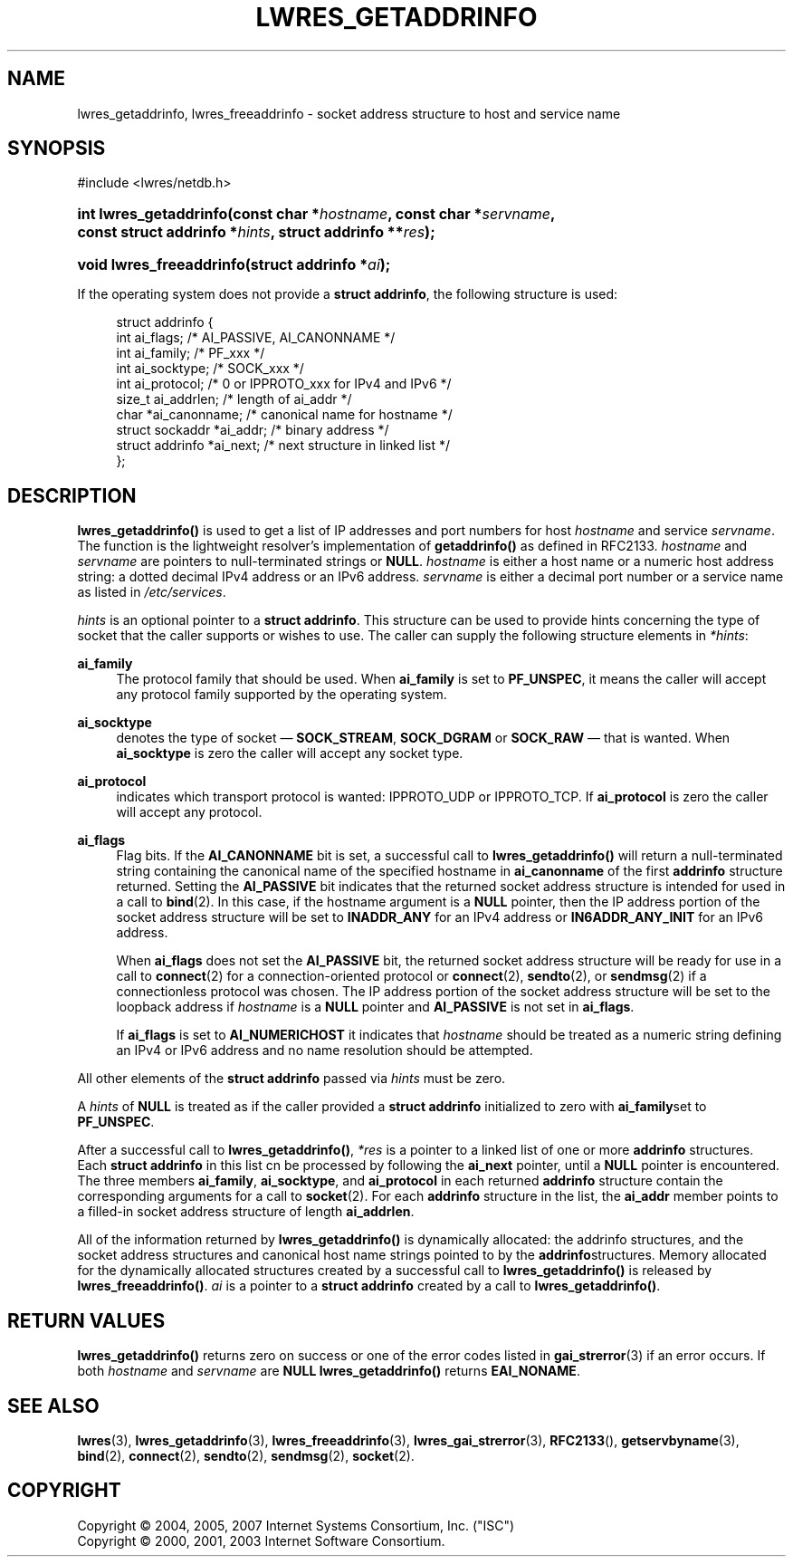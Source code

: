 .\"	$NetBSD: lwres_getaddrinfo.3,v 1.1.1.5 2007/03/30 19:22:47 ghen Exp $
.\"
.\" Copyright (C) 2004, 2005, 2007 Internet Systems Consortium, Inc. ("ISC")
.\" Copyright (C) 2000, 2001, 2003 Internet Software Consortium.
.\" 
.\" Permission to use, copy, modify, and distribute this software for any
.\" purpose with or without fee is hereby granted, provided that the above
.\" copyright notice and this permission notice appear in all copies.
.\" 
.\" THE SOFTWARE IS PROVIDED "AS IS" AND ISC DISCLAIMS ALL WARRANTIES WITH
.\" REGARD TO THIS SOFTWARE INCLUDING ALL IMPLIED WARRANTIES OF MERCHANTABILITY
.\" AND FITNESS. IN NO EVENT SHALL ISC BE LIABLE FOR ANY SPECIAL, DIRECT,
.\" INDIRECT, OR CONSEQUENTIAL DAMAGES OR ANY DAMAGES WHATSOEVER RESULTING FROM
.\" LOSS OF USE, DATA OR PROFITS, WHETHER IN AN ACTION OF CONTRACT, NEGLIGENCE
.\" OR OTHER TORTIOUS ACTION, ARISING OUT OF OR IN CONNECTION WITH THE USE OR
.\" PERFORMANCE OF THIS SOFTWARE.
.\"
.\" Id: lwres_getaddrinfo.3,v 1.20.18.11 2007/01/30 00:23:45 marka Exp
.\"
.hy 0
.ad l
.\"     Title: lwres_getaddrinfo
.\"    Author: 
.\" Generator: DocBook XSL Stylesheets v1.71.1 <http://docbook.sf.net/>
.\"      Date: Jun 30, 2000
.\"    Manual: BIND9
.\"    Source: BIND9
.\"
.TH "LWRES_GETADDRINFO" "3" "Jun 30, 2000" "BIND9" "BIND9"
.\" disable hyphenation
.nh
.\" disable justification (adjust text to left margin only)
.ad l
.SH "NAME"
lwres_getaddrinfo, lwres_freeaddrinfo \- socket address structure to host and service name
.SH "SYNOPSIS"
.nf
#include <lwres/netdb.h>
.fi
.HP 22
.BI "int lwres_getaddrinfo(const\ char\ *" "hostname" ", const\ char\ *" "servname" ", const\ struct\ addrinfo\ *" "hints" ", struct\ addrinfo\ **" "res" ");"
.HP 24
.BI "void lwres_freeaddrinfo(struct\ addrinfo\ *" "ai" ");"
.PP
If the operating system does not provide a
\fBstruct addrinfo\fR, the following structure is used:
.PP
.RS 4
.nf
struct  addrinfo {
        int             ai_flags;       /* AI_PASSIVE, AI_CANONNAME */
        int             ai_family;      /* PF_xxx */
        int             ai_socktype;    /* SOCK_xxx */
        int             ai_protocol;    /* 0 or IPPROTO_xxx for IPv4 and IPv6 */
        size_t          ai_addrlen;     /* length of ai_addr */
        char            *ai_canonname;  /* canonical name for hostname */
        struct sockaddr *ai_addr;       /* binary address */
        struct addrinfo *ai_next;       /* next structure in linked list */
};
.fi
.RE
.sp
.SH "DESCRIPTION"
.PP
\fBlwres_getaddrinfo()\fR
is used to get a list of IP addresses and port numbers for host
\fIhostname\fR
and service
\fIservname\fR. The function is the lightweight resolver's implementation of
\fBgetaddrinfo()\fR
as defined in RFC2133.
\fIhostname\fR
and
\fIservname\fR
are pointers to null\-terminated strings or
\fBNULL\fR.
\fIhostname\fR
is either a host name or a numeric host address string: a dotted decimal IPv4 address or an IPv6 address.
\fIservname\fR
is either a decimal port number or a service name as listed in
\fI/etc/services\fR.
.PP
\fIhints\fR
is an optional pointer to a
\fBstruct addrinfo\fR. This structure can be used to provide hints concerning the type of socket that the caller supports or wishes to use. The caller can supply the following structure elements in
\fI*hints\fR:
.PP
\fBai_family\fR
.RS 4
The protocol family that should be used. When
\fBai_family\fR
is set to
\fBPF_UNSPEC\fR, it means the caller will accept any protocol family supported by the operating system.
.RE
.PP
\fBai_socktype\fR
.RS 4
denotes the type of socket \(em
\fBSOCK_STREAM\fR,
\fBSOCK_DGRAM\fR
or
\fBSOCK_RAW\fR
\(em that is wanted. When
\fBai_socktype\fR
is zero the caller will accept any socket type.
.RE
.PP
\fBai_protocol\fR
.RS 4
indicates which transport protocol is wanted: IPPROTO_UDP or IPPROTO_TCP. If
\fBai_protocol\fR
is zero the caller will accept any protocol.
.RE
.PP
\fBai_flags\fR
.RS 4
Flag bits. If the
\fBAI_CANONNAME\fR
bit is set, a successful call to
\fBlwres_getaddrinfo()\fR
will return a null\-terminated string containing the canonical name of the specified hostname in
\fBai_canonname\fR
of the first
\fBaddrinfo\fR
structure returned. Setting the
\fBAI_PASSIVE\fR
bit indicates that the returned socket address structure is intended for used in a call to
\fBbind\fR(2). In this case, if the hostname argument is a
\fBNULL\fR
pointer, then the IP address portion of the socket address structure will be set to
\fBINADDR_ANY\fR
for an IPv4 address or
\fBIN6ADDR_ANY_INIT\fR
for an IPv6 address.
.sp
When
\fBai_flags\fR
does not set the
\fBAI_PASSIVE\fR
bit, the returned socket address structure will be ready for use in a call to
\fBconnect\fR(2)
for a connection\-oriented protocol or
\fBconnect\fR(2),
\fBsendto\fR(2), or
\fBsendmsg\fR(2)
if a connectionless protocol was chosen. The IP address portion of the socket address structure will be set to the loopback address if
\fIhostname\fR
is a
\fBNULL\fR
pointer and
\fBAI_PASSIVE\fR
is not set in
\fBai_flags\fR.
.sp
If
\fBai_flags\fR
is set to
\fBAI_NUMERICHOST\fR
it indicates that
\fIhostname\fR
should be treated as a numeric string defining an IPv4 or IPv6 address and no name resolution should be attempted.
.RE
.PP
All other elements of the
\fBstruct addrinfo\fR
passed via
\fIhints\fR
must be zero.
.PP
A
\fIhints\fR
of
\fBNULL\fR
is treated as if the caller provided a
\fBstruct addrinfo\fR
initialized to zero with
\fBai_family\fRset to
\fBPF_UNSPEC\fR.
.PP
After a successful call to
\fBlwres_getaddrinfo()\fR,
\fI*res\fR
is a pointer to a linked list of one or more
\fBaddrinfo\fR
structures. Each
\fBstruct addrinfo\fR
in this list cn be processed by following the
\fBai_next\fR
pointer, until a
\fBNULL\fR
pointer is encountered. The three members
\fBai_family\fR,
\fBai_socktype\fR, and
\fBai_protocol\fR
in each returned
\fBaddrinfo\fR
structure contain the corresponding arguments for a call to
\fBsocket\fR(2). For each
\fBaddrinfo\fR
structure in the list, the
\fBai_addr\fR
member points to a filled\-in socket address structure of length
\fBai_addrlen\fR.
.PP
All of the information returned by
\fBlwres_getaddrinfo()\fR
is dynamically allocated: the addrinfo structures, and the socket address structures and canonical host name strings pointed to by the
\fBaddrinfo\fRstructures. Memory allocated for the dynamically allocated structures created by a successful call to
\fBlwres_getaddrinfo()\fR
is released by
\fBlwres_freeaddrinfo()\fR.
\fIai\fR
is a pointer to a
\fBstruct addrinfo\fR
created by a call to
\fBlwres_getaddrinfo()\fR.
.SH "RETURN VALUES"
.PP
\fBlwres_getaddrinfo()\fR
returns zero on success or one of the error codes listed in
\fBgai_strerror\fR(3)
if an error occurs. If both
\fIhostname\fR
and
\fIservname\fR
are
\fBNULL\fR
\fBlwres_getaddrinfo()\fR
returns
\fBEAI_NONAME\fR.
.SH "SEE ALSO"
.PP
\fBlwres\fR(3),
\fBlwres_getaddrinfo\fR(3),
\fBlwres_freeaddrinfo\fR(3),
\fBlwres_gai_strerror\fR(3),
\fBRFC2133\fR(),
\fBgetservbyname\fR(3),
\fBbind\fR(2),
\fBconnect\fR(2),
\fBsendto\fR(2),
\fBsendmsg\fR(2),
\fBsocket\fR(2).
.SH "COPYRIGHT"
Copyright \(co 2004, 2005, 2007 Internet Systems Consortium, Inc. ("ISC")
.br
Copyright \(co 2000, 2001, 2003 Internet Software Consortium.
.br
